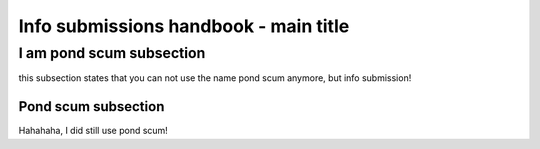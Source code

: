.. This is a general document to describe something

Info submissions handbook - main title
======================================


I am pond scum subsection
--------------------------

this subsection states that you can not use the name pond scum anymore, but info submission!

Pond scum subsection
~~~~~~~~~~~~~~~~~~~~~

Hahahaha, I did still use pond scum!